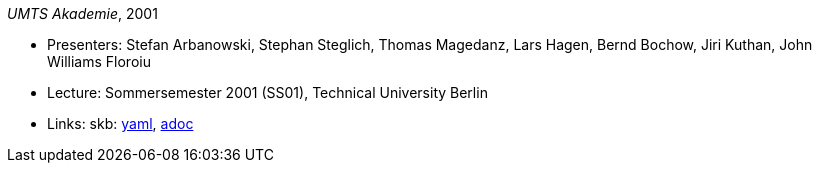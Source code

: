 //
// This file was generated by SKB-Dashboard, task 'lib-yaml2src'
// - on Wednesday November  7 at 00:50:26
// - skb-dashboard: https://www.github.com/vdmeer/skb-dashboard
//

_UMTS Akademie_, 2001

* Presenters: Stefan Arbanowski, Stephan Steglich, Thomas Magedanz, Lars Hagen, Bernd Bochow, Jiri Kuthan, John Williams Floroiu
* Lecture: Sommersemester 2001 (SS01), Technical University Berlin
* Links:
      skb:
        https://github.com/vdmeer/skb/tree/master/data/library/talks/lecture-notes/2000/umts-tub-2001.yaml[yaml],
        https://github.com/vdmeer/skb/tree/master/data/library/talks/lecture-notes/2000/umts-tub-2001.adoc[adoc]

